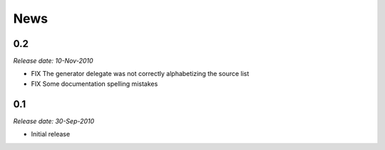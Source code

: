 News
====

0.2
---

*Release date: 10-Nov-2010*

* FIX The generator delegate was not correctly alphabetizing the source list
* FIX Some documentation spelling mistakes

0.1
---

*Release date: 30-Sep-2010*

* Initial release
